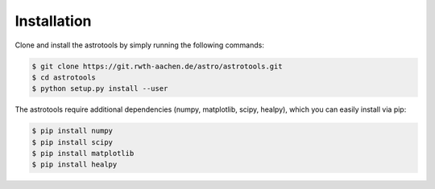 ============
Installation
============
Clone and install the astrotools by simply running the following commands:

.. code-block:: bash

  $ git clone https://git.rwth-aachen.de/astro/astrotools.git
  $ cd astrotools
  $ python setup.py install --user

The astrotools require additional dependencies (numpy, matplotlib, scipy, healpy),
which you can easily install via pip:

.. code-block:: bash

  $ pip install numpy
  $ pip install scipy
  $ pip install matplotlib
  $ pip install healpy
